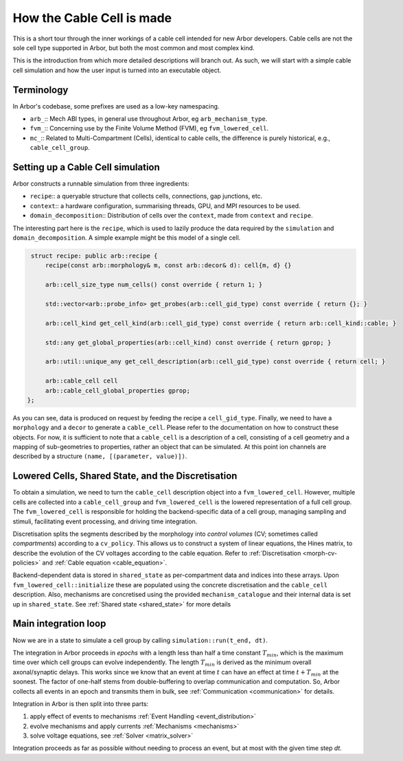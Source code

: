 .. _cable_cell:

How the Cable Cell is made
==========================

This is a short tour through the inner workings of a cable cell intended for new
Arbor developers. Cable cells are not the sole cell type supported in Arbor, but
both the most common and most complex kind.

This is the introduction from which more detailed descriptions will branch out.
As such, we will start with a simple cable cell simulation and how the user input
is turned into an executable object.

Terminology
-----------

In Arbor's codebase, some prefixes are used as a low-key namespacing.

- ``arb_``:: Mech ABI types, in general use throughout Arbor, eg
  ``arb_mechanism_type``.
- ``fvm_``:: Concerning use by the Finite Volume Method (FVM), eg
  ``fvm_lowered_cell``.
- ``mc_``:: Related to Multi-Compartment (Cells), identical to cable cells, the
  difference is purely historical, e.g., ``cable_cell_group``.

Setting up a Cable Cell simulation
----------------------------------

Arbor constructs a runnable simulation from three ingredients:

- ``recipe``:: a queryable structure that collects cells, connections, gap
  junctions, etc.
- ``context``:: a hardware configuration, summarising threads, GPU, and MPI
  resources to be used.
- ``domain_decomposition``:: Distribution of cells over the ``context``, made
  from ``context`` and ``recipe``.

The interesting part here is the ``recipe``, which is used to lazily produce the
data required by the ``simulation`` and ``domain_decomposition``. A simple example
might be this model of a single cell.

.. code:: c++

   struct recipe: public arb::recipe {
       recipe(const arb::morphology& m, const arb::decor& d): cell{m, d} {}

       arb::cell_size_type num_cells() const override { return 1; }

       std::vector<arb::probe_info> get_probes(arb::cell_gid_type) const override { return {}; }

       arb::cell_kind get_cell_kind(arb::cell_gid_type) const override { return arb::cell_kind::cable; }

       std::any get_global_properties(arb::cell_kind) const override { return gprop; }

       arb::util::unique_any get_cell_description(arb::cell_gid_type) const override { return cell; }

       arb::cable_cell cell
       arb::cable_cell_global_properties gprop;
  };

As you can see, data is produced on request by feeding the recipe a
``cell_gid_type``. Finally, we need to have a ``morphology`` and a ``decor`` to
generate a ``cable_cell``. Please refer to the documentation on how to construct
these objects. For now, it is sufficient to note that a ``cable_cell`` is a
description of a cell, consisting of a cell geometry and a mapping of
sub-geometries to properties, rather an object that can be simulated. At this point
ion channels are described by a structure ``(name, [(parameter, value)])``.

Lowered Cells, Shared State, and the Discretisation
---------------------------------------------------

To obtain a simulation, we need to turn the ``cable_cell`` description object
into a ``fvm_lowered_cell``. However, multiple cells are collected into a
``cable_cell_group`` and ``fvm_lowered_cell`` is the lowered representation of a
full cell group. The ``fvm_lowered_cell`` is responsible for holding the
backend-specific data of a cell group, managing sampling and stimuli, facilitating
event processing, and driving time integration.

Discretisation splits the segments described by the morphology into *control
volumes* (CV; sometimes called *compartments*) according to a ``cv_policy``.
This allows us to construct a system of linear equations, the Hines matrix, to
describe the evolution of the CV voltages according to the cable equation. Refer
to :ref:`Discretisation <morph-cv-policies>` and :ref:`Cable equation
<cable_equation>`.

Backend-dependent data is stored in ``shared_state`` as per-compartment data and
indices into these arrays. Upon ``fvm_lowered_cell::initialize`` these are
populated using the concrete discretisation and the ``cable_cell`` description.
Also, mechanisms are concretised using the provided ``mechanism_catalogue`` and
their internal data is set up in ``shared_state``. See :ref:`Shared state <shared_state>`
for more details

Main integration loop
---------------------

Now we are in a state to simulate a cell group by calling
``simulation::run(t_end, dt)``.

The integration in Arbor proceeds in *epochs* with a length less than half a
time constant :math:`T_{min}`, which is the maximum time over which cell groups
can evolve independently. The length :math:`T_{min}` is derived as the minimum overall
axonal/synaptic delays. This works since we know that an event at time :math:`t`
can have an effect at time :math:`t + T_{min}` at the soonest. The factor of one-half stems from double-buffering to overlap communication and computation. So,
Arbor collects all events in an epoch and transmits them in bulk, see
:ref:`Communication <communication>` for details.

Integration in Arbor is then split into three parts:

1. apply effect of events to mechanisms :ref:`Event Handling <event_distribution>`
2. evolve mechanisms and apply currents :ref:`Mechanisms <mechanisms>`
3. solve voltage equations, see :ref:`Solver <matrix_solver>`

Integration proceeds as far as possible without needing to process an event, but
at most with the given time step `dt`.
